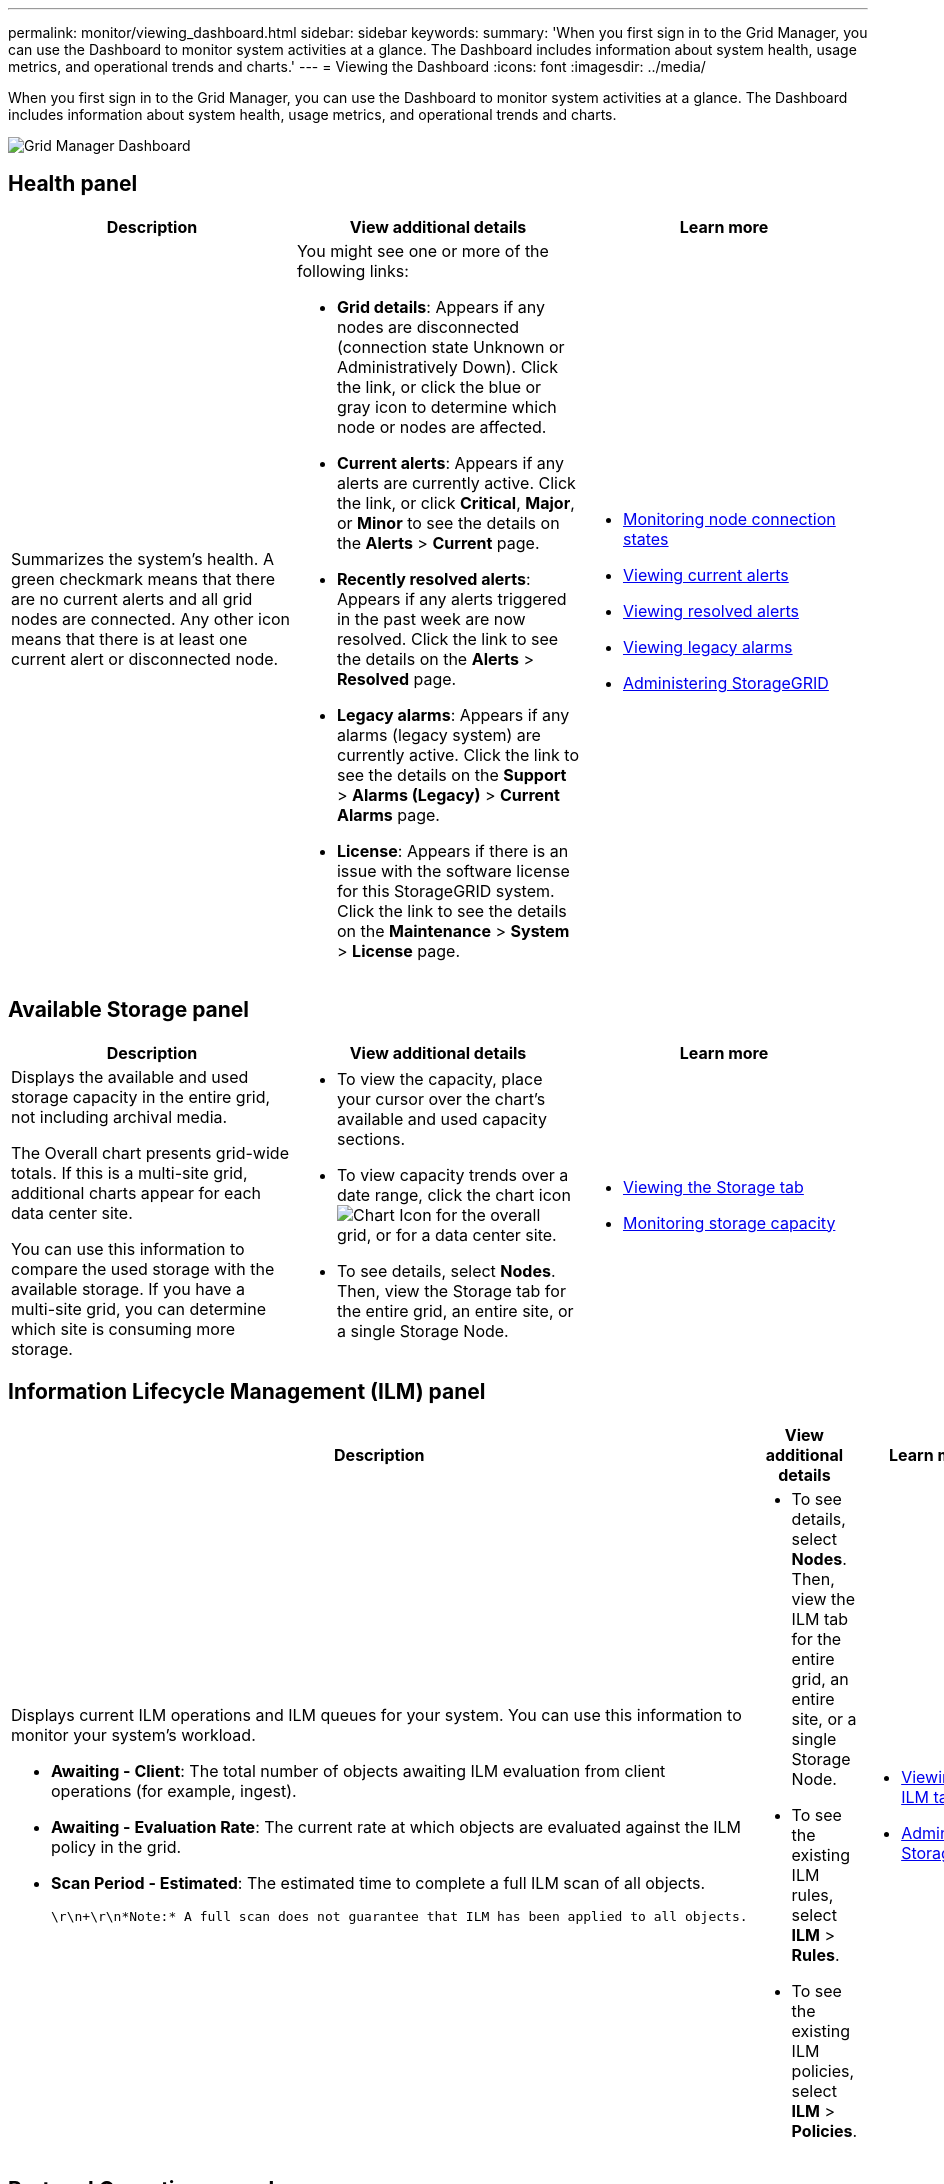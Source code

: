 ---
permalink: monitor/viewing_dashboard.html
sidebar: sidebar
keywords: 
summary: 'When you first sign in to the Grid Manager, you can use the Dashboard to monitor system activities at a glance. The Dashboard includes information about system health, usage metrics, and operational trends and charts.'
---
= Viewing the Dashboard
:icons: font
:imagesdir: ../media/

[.lead]
When you first sign in to the Grid Manager, you can use the Dashboard to monitor system activities at a glance. The Dashboard includes information about system health, usage metrics, and operational trends and charts.

image::../media/grid_manager_dashboard.png[Grid Manager Dashboard]

== Health panel

[options="header"]
|===
| Description| View additional details| Learn more
a|
Summarizes the system's health. A green checkmark means that there are no current alerts and all grid nodes are connected. Any other icon means that there is at least one current alert or disconnected node.

a|
You might see one or more of the following links:

* *Grid details*: Appears if any nodes are disconnected (connection state Unknown or Administratively Down). Click the link, or click the blue or gray icon to determine which node or nodes are affected.
* *Current alerts*: Appears if any alerts are currently active. Click the link, or click *Critical*, *Major*, or *Minor* to see the details on the *Alerts* > *Current* page.
* *Recently resolved alerts*: Appears if any alerts triggered in the past week are now resolved. Click the link to see the details on the *Alerts* > *Resolved* page.
* *Legacy alarms*: Appears if any alarms (legacy system) are currently active. Click the link to see the details on the *Support* > *Alarms (Legacy)* > *Current Alarms* page.
* *License*: Appears if there is an issue with the software license for this StorageGRID system. Click the link to see the details on the *Maintenance* > *System* > *License* page.

a|

* link:monitoring_node_connection_states.md#[Monitoring node connection states]
* link:viewing_current_alerts.md#[Viewing current alerts]
* link:viewing_resolved_alerts.md#[Viewing resolved alerts]
* link:viewing_legacy_alarms.md#[Viewing legacy alarms]
* http://docs.netapp.com/sgws-115/topic/com.netapp.doc.sg-admin/home.html[Administering StorageGRID]

|===

== Available Storage panel

[options="header"]
|===
| Description| View additional details| Learn more
a|
Displays the available and used storage capacity in the entire grid, not including archival media.

The Overall chart presents grid-wide totals. If this is a multi-site grid, additional charts appear for each data center site.

You can use this information to compare the used storage with the available storage. If you have a multi-site grid, you can determine which site is consuming more storage.

a|

* To view the capacity, place your cursor over the chart's available and used capacity sections.
* To view capacity trends over a date range, click the chart icon image:../media/icon_chart_new.gif[Chart Icon] for the overall grid, or for a data center site.
* To see details, select *Nodes*. Then, view the Storage tab for the entire grid, an entire site, or a single Storage Node.

a|

* link:viewing_storage_tab.md#[Viewing the Storage tab]
* link:monitoring_storage_capacity.md#[Monitoring storage capacity]

|===

== Information Lifecycle Management (ILM) panel

[options="header"]
|===
| Description| View additional details| Learn more
a|
Displays current ILM operations and ILM queues for your system. You can use this information to monitor your system's workload.

* *Awaiting - Client*: The total number of objects awaiting ILM evaluation from client operations (for example, ingest).
* *Awaiting - Evaluation Rate*: The current rate at which objects are evaluated against the ILM policy in the grid.
* *Scan Period - Estimated*: The estimated time to complete a full ILM scan of all objects.

  \r\n+\r\n*Note:* A full scan does not guarantee that ILM has been applied to all objects.

a|

* To see details, select *Nodes*. Then, view the ILM tab for the entire grid, an entire site, or a single Storage Node.
* To see the existing ILM rules, select *ILM* > *Rules*.
* To see the existing ILM policies, select *ILM* > *Policies*.

a|

* link:viewing_ilm_tab.md#[Viewing the ILM tab]
* http://docs.netapp.com/sgws-115/topic/com.netapp.doc.sg-admin/home.html[Administering StorageGRID].

|===

== Protocol Operations panel

[options="header"]
|===
| Description| View additional details| Learn more
a|
Displays the number of protocol-specific operations (S3 and Swift) performed by your system.

You can use this information to monitor your system's workloads and efficiencies. Protocol rates are averaged over the last two minutes.

a|

* To see details, select *Nodes*. Then, view the Objects tab for the entire grid, an entire site, or a single Storage Node.
* To view trends over a date range, click the chart icon image:../media/icon_chart_new.gif[Chart Icon] to the right of the S3 or Swift protocol rate.

a|

* link:viewing_objects_tab.md#[Viewing the Objects tab]
* http://docs.netapp.com/sgws-115/topic/com.netapp.doc.sg-s3/home.html[Implementing S3 client applications]
* http://docs.netapp.com/sgws-115/topic/com.netapp.doc.sg-swift/home.html[Implementing Swift client applications]

|===

